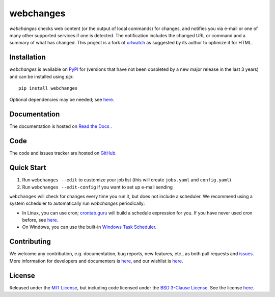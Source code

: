 ==========
webchanges
==========

.. |pypi_version| image:: https://img.shields.io/pypi/v/webchanges.svg?label=
    :target: https://pypi.org/project/webchanges/
    :alt: pypi version

.. |support| image:: https://img.shields.io/pypi/pyversions/webchanges.svg
    :target: https://pypi.org/project/webchanges/
    :alt: supported Python version

.. |license| image:: https://img.shields.io/pypi/l/webchanges.svg
    :target: https://pypi.org/project/webchanges/
    :alt: license

.. |issues| image:: https://img.shields.io/github/issues-raw/mborsetti/webchanges
    :target: https://github.com/mborsetti/webchanges/issues
    :alt: issues

.. |readthedocs| image:: https://img.shields.io/readthedocs/webchanges/latest.svg?label=
    :target: https://webchanges.readthedocs.io/
    :alt: Read the documentation at https://webchanges.readthedocs.io/

.. |travis| image:: https://img.shields.io/travis/mborsetti/webchanges/master.svg?label=Travis%20CI
    :target: https://travis-ci.com/mborsetti/webchanges
    :alt: Travis CI build status

.. |appveyor| image:: https://img.shields.io/appveyor/ci/mborsetti/webchanges/master.svg?logo=appveyor
    :target: https://ci.appveyor.com/project/mborsetti/webchanges
    :alt: appveyor build status

.. |coverage| image:: https://codecov.io/github/mborsetti/webchanges/coverage.svg
    :target: https://codecov.io/github/mborsetti/webchanges
    :alt: code coverage

`webchanges` checks web content (or the output of local commands) for changes, and notifies you via e-mail or
one of many other supported services if one is detected. The notification includes the changed URL or command and
a summary of what has changed. This project is a fork of `urlwatch <https://github.com/thp/urlwatch>`__ as suggested by
its author to optimize it for HTML.

Installation
============
`webchanges` |pypi_version| is available on `PyPI <https://pypi.org/project/webchanges/>`__ for |support| (versions that
have not been obsoleted by a new major release in the last 3 years) and can be installed using `pip`::

   pip install webchanges

Optional dependencies may be needed; see `here <https://webchanges.readthedocs.io/en/stable/dependencies.html>`__.

Documentation
=============
The documentation is hosted on `Read the Docs <ttps://webchanges.readthedocs.io/en/stable/>`__ |readthedocs|.

Code
====
|issues| |travis| |coverage|

The code and issues tracker are hosted on `GitHub <https://github.com/mborsetti/webchanges>`__.

Quick Start
============
#. Run ``webchanges --edit`` to customize your job list (this will create ``jobs.yaml`` and ``config.yaml``)
#. Run ``webchanges --edit-config`` if you want to set up e-mail sending

``webchanges`` will check for changes every time you run it, but does not include a scheduler. We recommend using a
system scheduler to automatically run `webchanges` periodically:

- In Linux, you can use cron; `crontab.guru <https://crontab.guru>`__ will build a schedule expression for you. If you
  have never used cron before, see `here <https://www.computerhope.com/unix/ucrontab.htm>`__.
- On Windows, you can use the built-in `Windows Task Scheduler
  <https://en.wikipedia.org/wiki/Windows_Task_Scheduler>`__.


Contributing
============
We welcome any contribution, e.g. documentation, bug reports, new features, etc., as both pull requests and
`issues <https://github.com/mborsetti/webchanges/issues>`__.
More information for developers and documenters is `here
<https://github.com/mborsetti/webchanges/blob/master/CONTRIBUTING.rst>`__, and our wishlist is `here
<https://github.com/mborsetti/webchanges/blob/master/WISHLIST.md>`__.

License
=======
|license|

Released under the `MIT License <https://opensource.org/licenses/MIT>`__, but including code licensed under the
`BSD 3-Clause License <https://opensource.org/licenses/BSD-3-Clause>`__. See the license `here
<https://github.com/mborsetti/webchanges/blob/master/COPYING>`__.

